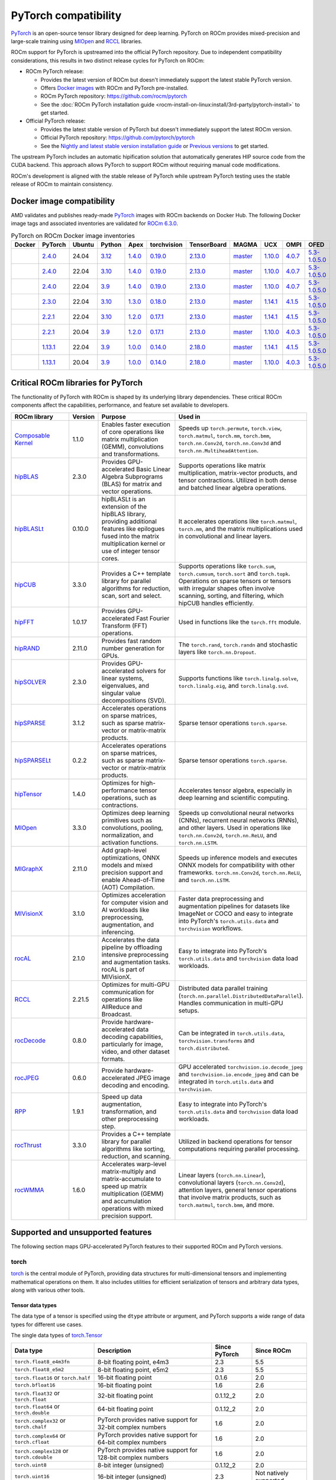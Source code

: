 .. meta::
    :description: PyTorch compatibility
    :keywords: GPU, PyTorch compatibility

********************************************************************************
PyTorch compatibility
********************************************************************************

`PyTorch <https://pytorch.org/>`_ is an open-source tensor library designed for
deep learning. PyTorch on ROCm provides mixed-precision and large-scale training
using `MIOpen <https://github.com/ROCm/MIOpen>`_ and
`RCCL <https://github.com/ROCm/rccl>`_ libraries.

ROCm support for PyTorch is upstreamed into the official PyTorch repository. Due to independent
compatibility considerations, this results in two distinct release cycles for PyTorch on ROCm:

- ROCm PyTorch release:

  - Provides the latest version of ROCm but doesn't immediately support the latest stable PyTorch
    version.

  - Offers `Docker images <https://hub.docker.com/r/rocm/pytorch>`_ with ROCm and PyTorch
    pre-installed.

  - ROCm PyTorch repository: `<https://github.com/rocm/pytorch>`__

  - See the :doc:`ROCm PyTorch installation guide <rocm-install-on-linux:install/3rd-party/pytorch-install>` to get started.

- Official PyTorch release:

  - Provides the latest stable version of PyTorch but doesn't immediately support the latest ROCm version.

  - Official PyTorch repository: `<https://github.com/pytorch/pytorch>`__

  - See the `Nightly and latest stable version installation guide <https://pytorch.org/get-started/locally/>`_
    or `Previous versions <https://pytorch.org/get-started/previous-versions/>`_ to get started.

The upstream PyTorch includes an automatic hipification solution that automatically generates HIP
source code from the CUDA backend. This approach allows PyTorch to support ROCm without requiring
manual code modifications.

ROCm's development is aligned with the stable release of PyTorch while upstream PyTorch testing uses
the stable release of ROCm to maintain consistency.

Docker image compatibility
================================================================================

AMD validates and publishes ready-made `PyTorch <https://hub.docker.com/r/rocm/pytorch>`_
images with ROCm backends on Docker Hub. The following Docker image tags and
associated inventories are validated for `ROCm 6.3.0 <https://repo.radeon.com/rocm/apt/6.3/>`_.

.. list-table:: PyTorch on ROCm Docker image inventories
    :header-rows: 1
    :class: docker-image-compatibility

    * - Docker
      - PyTorch
      - Ubuntu
      - Python
      - Apex
      - torchvision
      - TensorBoard
      - MAGMA
      - UCX
      - OMPI
      - OFED

    * - .. raw:: html

           <a href="https://hub.docker.com/layers/rocm/pytorch/rocm6.3_ubuntu24.04_py3.12_pytorch_release_2.4.0/images/sha256-98ddf20333bd01ff749b8092b1190ee369a75d3b8c71c2fac80ffdcb1a98d529?context=explore"><i class="fab fa-docker fa-lg"></i></a>

      - `2.4.0 <https://github.com/ROCm/pytorch/tree/release/2.4>`_
      - 24.04
      - `3.12 <https://www.python.org/downloads/release/python-3128/>`_
      - `1.4.0 <https://github.com/ROCm/apex/tree/release/1.4.0>`_
      - `0.19.0 <https://github.com/pytorch/vision/tree/v0.19.0>`_
      - `2.13.0 <https://github.com/tensorflow/tensorboard/tree/2.13>`_
      - `master <https://bitbucket.org/icl/magma/src/master/>`_
      - `1.10.0 <https://github.com/openucx/ucx/tree/v1.10.0>`_
      - `4.0.7 <https://github.com/open-mpi/ompi/tree/v4.0.7>`_
      - `5.3-1.0.5.0 <https://content.mellanox.com/ofed/MLNX_OFED-5.3-1.0.5.0/MLNX_OFED_LINUX-5.3-1.0.5.0-ubuntu20.04-x86_64.tgz>`_

    * - .. raw:: html

           <a href="https://hub.docker.com/layers/rocm/pytorch/rocm6.3_ubuntu22.04_py3.10_pytorch_release_2.4.0/images/sha256-402c9b4f1a6b5a81c634a1932b56cbe01abb699cfcc7463d226276997c6cf8ea?context=explore"><i class="fab fa-docker fa-lg"></i></a>

      - `2.4.0 <https://github.com/ROCm/pytorch/tree/release/2.4>`_
      - 22.04
      - `3.10 <https://www.python.org/downloads/release/python-31016/>`_
      - `1.4.0 <https://github.com/ROCm/apex/tree/release/1.4.0>`_
      - `0.19.0 <https://github.com/pytorch/vision/tree/v0.19.0>`_
      - `2.13.0 <https://github.com/tensorflow/tensorboard/tree/2.13>`_
      - `master <https://bitbucket.org/icl/magma/src/master/>`_
      - `1.10.0 <https://github.com/openucx/ucx/tree/v1.10.0>`_
      - `4.0.7 <https://github.com/open-mpi/ompi/tree/v4.0.7>`_
      - `5.3-1.0.5.0 <https://content.mellanox.com/ofed/MLNX_OFED-5.3-1.0.5.0/MLNX_OFED_LINUX-5.3-1.0.5.0-ubuntu20.04-x86_64.tgz>`_

    * - .. raw:: html

           <a href="https://hub.docker.com/layers/rocm/pytorch/rocm6.3_ubuntu22.04_py3.9_pytorch_release_2.4.0/images/sha256-e0608b55d408c3bfe5c19fdd57a4ced3e0eb3a495b74c309980b60b156c526dd?context=explore"><i class="fab fa-docker fa-lg"></i></a>

      - `2.4.0 <https://github.com/ROCm/pytorch/tree/release/2.4>`_
      - 22.04
      - `3.9 <https://www.python.org/downloads/release/python-3918/>`_
      - `1.4.0 <https://github.com/ROCm/apex/tree/release/1.4.0>`_
      - `0.19.0 <https://github.com/pytorch/vision/tree/v0.19.0>`_
      - `2.13.0 <https://github.com/tensorflow/tensorboard/tree/2.13>`_
      - `master <https://bitbucket.org/icl/magma/src/master/>`_
      - `1.10.0 <https://github.com/openucx/ucx/tree/v1.10.0>`_
      - `4.0.7 <https://github.com/open-mpi/ompi/tree/v4.0.7>`_
      - `5.3-1.0.5.0 <https://content.mellanox.com/ofed/MLNX_OFED-5.3-1.0.5.0/MLNX_OFED_LINUX-5.3-1.0.5.0-ubuntu20.04-x86_64.tgz>`_

    * - .. raw:: html

           <a href="https://hub.docker.com/layers/rocm/pytorch/rocm6.3_ubuntu22.04_py3.10_pytorch_release_2.3.0/images/sha256-652cf25263d05b1de548222970aeb76e60b12de101de66751264709c0d0ff9d8?context=explore"><i class="fab fa-docker fa-lg"></i></a>

      - `2.3.0 <https://github.com/ROCm/pytorch/tree/release/2.3>`_
      - 22.04
      - `3.10 <https://www.python.org/downloads/release/python-31016/>`_
      - `1.3.0 <https://github.com/ROCm/apex/tree/release/1.3.0>`_
      - `0.18.0 <https://github.com/pytorch/vision/tree/v0.18.0>`_
      - `2.13.0 <https://github.com/tensorflow/tensorboard/tree/2.13>`_
      - `master <https://bitbucket.org/icl/magma/src/master/>`_
      - `1.14.1 <https://github.com/openucx/ucx/tree/v1.14.1>`_
      - `4.1.5 <https://github.com/open-mpi/ompi/tree/v4.1.5>`_
      - `5.3-1.0.5.0 <https://content.mellanox.com/ofed/MLNX_OFED-5.3-1.0.5.0/MLNX_OFED_LINUX-5.3-1.0.5.0-ubuntu20.04-x86_64.tgz>`_

    * - .. raw:: html

           <a href="https://hub.docker.com/layers/rocm/pytorch/rocm6.3_ubuntu22.04_py3.10_pytorch_release_2.2.1/images/sha256-051976f26beab8f9aa65d999e3ad546c027b39240a0cc3ee81b114a9024f2912?context=explore"><i class="fab fa-docker fa-lg"></i></a>

      - `2.2.1 <https://github.com/ROCm/pytorch/tree/release/2.2>`_
      - 22.04
      - `3.10 <https://www.python.org/downloads/release/python-31016/>`_
      - `1.2.0 <https://github.com/ROCm/apex/tree/release/1.2.0>`_
      - `0.17.1 <https://github.com/pytorch/vision/tree/v0.17.1>`_
      - `2.13.0 <https://github.com/tensorflow/tensorboard/tree/2.13>`_
      - `master <https://bitbucket.org/icl/magma/src/master/>`_
      - `1.14.1 <https://github.com/openucx/ucx/tree/v1.14.1>`_
      - `4.1.5 <https://github.com/open-mpi/ompi/tree/v4.1.5>`_
      - `5.3-1.0.5.0 <https://content.mellanox.com/ofed/MLNX_OFED-5.3-1.0.5.0/MLNX_OFED_LINUX-5.3-1.0.5.0-ubuntu20.04-x86_64.tgz>`_

    * - .. raw:: html

           <a href="https://hub.docker.com/layers/rocm/pytorch/rocm6.3_ubuntu20.04_py3.9_pytorch_release_2.2.1/images/sha256-88c839a364d109d3748c100385bfa100d28090d25118cc723fd0406390ab2f7e?context=explore"><i class="fab fa-docker fa-lg"></i></a>

      - `2.2.1 <https://github.com/ROCm/pytorch/tree/release/2.2>`_
      - 20.04
      - `3.9 <https://www.python.org/downloads/release/python-3921/>`_
      - `1.2.0 <https://github.com/ROCm/apex/tree/release/1.2.0>`_
      - `0.17.1 <https://github.com/pytorch/vision/tree/v0.17.1>`_
      - `2.13.0 <https://github.com/tensorflow/tensorboard/tree/2.13.0>`_
      - `master <https://bitbucket.org/icl/magma/src/master/>`_
      - `1.10.0 <https://github.com/openucx/ucx/tree/v1.10.0>`_
      - `4.0.3 <https://github.com/open-mpi/ompi/tree/v4.0.3>`_
      - `5.3-1.0.5.0 <https://content.mellanox.com/ofed/MLNX_OFED-5.3-1.0.5.0/MLNX_OFED_LINUX-5.3-1.0.5.0-ubuntu20.04-x86_64.tgz>`_

    * - .. raw:: html

           <a href="https://hub.docker.com/layers/rocm/pytorch/rocm6.3_ubuntu22.04_py3.9_pytorch_release_1.13.1/images/sha256-994424ed07a63113f79dd9aa72159124c00f5fbfe18127151e6658f7d0b6f821?context=explore"><i class="fab fa-docker fa-lg"></i></a>

      - `1.13.1 <https://github.com/ROCm/pytorch/tree/release/1.13>`_
      - 22.04
      - `3.9 <https://www.python.org/downloads/release/python-3921/>`_
      - `1.0.0 <https://github.com/ROCm/apex/tree/release/1.0.0>`_
      - `0.14.0 <https://github.com/pytorch/vision/tree/v0.14.0>`_
      - `2.18.0 <https://github.com/tensorflow/tensorboard/tree/2.18>`_
      - `master <https://bitbucket.org/icl/magma/src/master/>`_
      - `1.14.1 <https://github.com/openucx/ucx/tree/v1.14.1>`_
      - `4.1.5 <https://github.com/open-mpi/ompi/tree/v4.1.5>`_
      - `5.3-1.0.5.0 <https://content.mellanox.com/ofed/MLNX_OFED-5.3-1.0.5.0/MLNX_OFED_LINUX-5.3-1.0.5.0-ubuntu20.04-x86_64.tgz>`_

    * - .. raw:: html

           <a href="https://hub.docker.com/layers/rocm/pytorch/rocm6.3_ubuntu20.04_py3.9_pytorch_release_1.13.1/images/sha256-7b8139fe40a9aeb4bca3aecd15c22c1fa96e867d93479fa3a24fdeeeeafa1219?context=explore"><i class="fab fa-docker fa-lg"></i></a>

      - `1.13.1 <https://github.com/ROCm/pytorch/tree/release/1.13>`_
      - 20.04
      - `3.9 <https://www.python.org/downloads/release/python-3921/>`_
      - `1.0.0 <https://github.com/ROCm/apex/tree/release/1.0.0>`_
      - `0.14.0 <https://github.com/pytorch/vision/tree/v0.14.0>`_
      - `2.18.0 <https://github.com/tensorflow/tensorboard/tree/2.18>`_
      - `master <https://bitbucket.org/icl/magma/src/master/>`_
      - `1.10.0 <https://github.com/openucx/ucx/tree/v1.10.0>`_
      - `4.0.3 <https://github.com/open-mpi/ompi/tree/v4.0.3>`_
      - `5.3-1.0.5.0 <https://content.mellanox.com/ofed/MLNX_OFED-5.3-1.0.5.0/MLNX_OFED_LINUX-5.3-1.0.5.0-ubuntu20.04-x86_64.tgz>`_

Critical ROCm libraries for PyTorch
================================================================================

The functionality of PyTorch with ROCm is shaped by its underlying library
dependencies. These critical ROCm components affect the capabilities,
performance, and feature set available to developers.

.. list-table::
    :widths: 25, 10, 35, 30
    :header-rows: 1

    * - ROCm library
      - Version
      - Purpose
      - Used in
    * - `Composable Kernel <https://github.com/ROCm/composable_kernel>`_
      - 1.1.0
      - Enables faster execution of core operations like matrix multiplication
        (GEMM), convolutions and transformations.
      - Speeds up ``torch.permute``, ``torch.view``, ``torch.matmul``,
        ``torch.mm``, ``torch.bmm``, ``torch.nn.Conv2d``, ``torch.nn.Conv3d``
        and ``torch.nn.MultiheadAttention``. 
    * - `hipBLAS <https://github.com/ROCm/hipBLAS>`_
      - 2.3.0
      - Provides GPU-accelerated Basic Linear Algebra Subprograms (BLAS) for
        matrix and vector operations.
      - Supports operations like matrix multiplication, matrix-vector products,
        and tensor contractions. Utilized in both dense and batched linear
        algebra operations.
    * - `hipBLASLt <https://github.com/ROCm/hipBLASLt>`_
      - 0.10.0
      - hipBLASLt is an extension of the hipBLAS library, providing additional
        features like epilogues fused into the matrix multiplication kernel or
        use of integer tensor cores.
      - It accelerates operations like ``torch.matmul``, ``torch.mm``, and the
        matrix multiplications used in convolutional and linear layers.
    * - `hipCUB <https://github.com/ROCm/hipCUB>`_
      - 3.3.0
      - Provides a C++ template library for parallel algorithms for reduction,
        scan, sort and select.
      - Supports operations like ``torch.sum``, ``torch.cumsum``, ``torch.sort``
        and ``torch.topk``. Operations on sparse tensors or tensors with
        irregular shapes often involve scanning, sorting, and filtering, which
        hipCUB handles efficiently.
    * - `hipFFT <https://github.com/ROCm/hipFFT>`_
      - 1.0.17
      - Provides GPU-accelerated Fast Fourier Transform (FFT) operations.
      - Used in functions like the ``torch.fft`` module.
    * - `hipRAND <https://github.com/ROCm/hipRAND>`_
      - 2.11.0
      - Provides fast random number generation for GPUs.
      - The ``torch.rand``, ``torch.randn`` and stochastic layers like 
        ``torch.nn.Dropout``.
    * - `hipSOLVER <https://github.com/ROCm/hipSOLVER>`_
      - 2.3.0
      - Provides GPU-accelerated solvers for linear systems, eigenvalues, and
        singular value decompositions (SVD).
      - Supports functions like ``torch.linalg.solve``,
        ``torch.linalg.eig``, and ``torch.linalg.svd``.
    * - `hipSPARSE <https://github.com/ROCm/hipSPARSE>`_
      - 3.1.2
      - Accelerates operations on sparse matrices, such as sparse matrix-vector
        or matrix-matrix products.
      - Sparse tensor operations ``torch.sparse``.
    * - `hipSPARSELt <https://github.com/ROCm/hipSPARSELt>`_
      - 0.2.2
      - Accelerates operations on sparse matrices, such as sparse matrix-vector
        or matrix-matrix products.
      - Sparse tensor operations ``torch.sparse``.
    * - `hipTensor <https://github.com/ROCm/hipTensor>`_
      - 1.4.0
      - Optimizes for high-performance tensor operations, such as contractions.
      - Accelerates tensor algebra, especially in deep learning and scientific
        computing.
    * - `MIOpen <https://github.com/ROCm/MIOpen>`_
      - 3.3.0
      - Optimizes deep learning primitives such as convolutions, pooling,
        normalization, and activation functions.
      - Speeds up convolutional neural networks (CNNs), recurrent neural
        networks (RNNs), and other layers. Used in operations like
        ``torch.nn.Conv2d``, ``torch.nn.ReLU``, and ``torch.nn.LSTM``.
    * - `MIGraphX <https://github.com/ROCm/AMDMIGraphX>`_
      - 2.11.0
      - Add graph-level optimizations, ONNX models and mixed precision support
        and enable Ahead-of-Time (AOT) Compilation.
      - Speeds up inference models and executes ONNX models for
        compatibility with other frameworks.
        ``torch.nn.Conv2d``, ``torch.nn.ReLU``, and ``torch.nn.LSTM``.
    * - `MIVisionX <https://github.com/ROCm/MIVisionX>`_
      - 3.1.0
      - Optimizes acceleration for computer vision and AI workloads like
        preprocessing, augmentation, and inferencing.
      - Faster data preprocessing and augmentation pipelines for datasets like
        ImageNet or COCO and easy to integrate into PyTorch's ``torch.utils.data``
        and ``torchvision`` workflows.
    * - `rocAL <https://github.com/ROCm/rocAL>`_
      - 2.1.0
      - Accelerates the data pipeline by offloading intensive preprocessing and
        augmentation tasks. rocAL is part of MIVisionX.
      - Easy to integrate into PyTorch's ``torch.utils.data`` and
        ``torchvision`` data load workloads.
    * - `RCCL <https://github.com/ROCm/rccl>`_
      - 2.21.5
      - Optimizes for multi-GPU communication for operations like AllReduce and
        Broadcast.
      - Distributed data parallel training (``torch.nn.parallel.DistributedDataParallel``).
        Handles communication in multi-GPU setups.
    * - `rocDecode <https://github.com/ROCm/rocDecode>`_
      - 0.8.0
      - Provide hardware-accelerated data decoding capabilities, particularly
        for image, video, and other dataset formats.
      - Can be integrated in ``torch.utils.data``, ``torchvision.transforms``
        and ``torch.distributed``.
    * - `rocJPEG <https://github.com/ROCm/rocJPEG>`_
      - 0.6.0
      - Provide hardware-accelerated JPEG image decoding and encoding.
      - GPU accelerated ``torchvision.io.decode_jpeg`` and
        ``torchvision.io.encode_jpeg`` and can be integrated in
        ``torch.utils.data`` and ``torchvision``.
    * - `RPP <https://github.com/ROCm/RPP>`_
      - 1.9.1
      - Speed up data augmentation, transformation, and other preprocessing step.
      - Easy to integrate into PyTorch's ``torch.utils.data`` and
        ``torchvision`` data load workloads.
    * - `rocThrust <https://github.com/ROCm/rocThrust>`_
      - 3.3.0
      - Provides a C++ template library for parallel algorithms like sorting,
        reduction, and scanning.
      - Utilized in backend operations for tensor computations requiring
        parallel processing.
    * - `rocWMMA <https://github.com/ROCm/rocWMMA>`_
      - 1.6.0
      - Accelerates warp-level matrix-multiply and matrix-accumulate to speed up matrix
        multiplication (GEMM) and accumulation operations with mixed precision
        support.
      - Linear layers (``torch.nn.Linear``), convolutional layers
        (``torch.nn.Conv2d``), attention layers, general tensor operations that
        involve matrix products, such as ``torch.matmul``, ``torch.bmm``, and
        more.

Supported and unsupported features
================================================================================

The following section maps GPU-accelerated PyTorch features to their supported ROCm and PyTorch versions.

torch
--------------------------------------------------------------------------------

`torch <https://pytorch.org/docs/stable/index.html>`_ is the central module of
PyTorch, providing data structures for multi-dimensional tensors and
implementing mathematical operations on them. It also includes utilities for
efficient serialization of tensors and arbitrary data types, along with various
other tools.

Tensor data types
^^^^^^^^^^^^^^^^^^^^^^^^^^^^^^^^^^^^^^^^^^^^^^^^^^^^^^^^^^^^^^^^^^^^^^^^^^^^^^^^

The data type of a tensor is specified using the ``dtype`` attribute or argument, and PyTorch supports a wide range of data types for different use cases.

The single data types of `torch.Tensor <https://pytorch.org/docs/stable/tensors.html>`_

.. list-table::
    :header-rows: 1

    * - Data type
      - Description
      - Since PyTorch
      - Since ROCm
    * - ``torch.float8_e4m3fn``
      - 8-bit floating point, e4m3
      - 2.3
      - 5.5
    * - ``torch.float8_e5m2``
      - 8-bit floating point, e5m2
      - 2.3
      - 5.5
    * - ``torch.float16`` or ``torch.half``
      - 16-bit floating point
      - 0.1.6
      - 2.0
    * - ``torch.bfloat16``
      - 16-bit floating point
      - 1.6
      - 2.6
    * - ``torch.float32`` or ``torch.float``
      - 32-bit floating point
      - 0.1.12_2
      - 2.0
    * - ``torch.float64`` or ``torch.double``
      - 64-bit floating point
      - 0.1.12_2
      - 2.0
    * - ``torch.complex32`` or ``torch.chalf``
      - PyTorch provides native support for 32-bit complex numbers
      - 1.6
      - 2.0
    * - ``torch.complex64`` or ``torch.cfloat``
      - PyTorch provides native support for 64-bit complex numbers
      - 1.6
      - 2.0
    * - ``torch.complex128`` or ``torch.cdouble``
      - PyTorch provides native support for 128-bit complex numbers
      - 1.6
      - 2.0
    * - ``torch.uint8``
      - 8-bit integer (unsigned)
      - 0.1.12_2
      - 2.0
    * - ``torch.uint16``
      - 16-bit integer (unsigned)
      - 2.3
      - Not natively supported
    * - ``torch.uint32``
      - 32-bit integer (unsigned)
      - 2.3
      - Not natively supported
    * - ``torch.uint64``
      - 32-bit integer (unsigned)
      - 2.3
      - Not natively supported
    * - ``torch.int8``
      - 8-bit integer (signed)
      - 1.12
      - 5.0
    * - ``torch.int16`` or ``torch.short``
      - 16-bit integer (signed)
      - 0.1.12_2
      - 2.0
    * - ``torch.int32`` or ``torch.int``
      - 32-bit integer (signed)
      - 0.1.12_2
      - 2.0
    * - ``torch.int64`` or ``torch.long``
      - 64-bit integer (signed)
      - 0.1.12_2
      - 2.0
    * - ``torch.bool``
      - Boolean
      - 1.2
      - 2.0
    * - ``torch.quint8``
      - quantized 8-bit integer (unsigned)
      - 1.8
      - 5.0
    * - ``torch.qint8``
      - quantized 8-bit integer (signed)
      - 1.8
      - 5.0
    * - ``torch.qint32``
      - quantized 32-bit integer (signed)
      - 1.8
      - 5.0
    * - ``torch.quint4x2``
      - quantized 4-bit integer (unsigned)
      - 1.8
      - 5.0

.. note::

  Unsigned types aside from ``uint8`` are currently only have limited support in
  eager mode (they primarily exist to assist usage with ``torch.compile``).

  The :doc:`ROCm precision support page <rocm:reference/precision-support>`
  collected the native HW support of different data types.

torch.cuda
^^^^^^^^^^^^^^^^^^^^^^^^^^^^^^^^^^^^^^^^^^^^^^^^^^^^^^^^^^^^^^^^^^^^^^^^^^^^^^^^

``torch.cuda`` in PyTorch is a module that provides utilities and functions for
managing and utilizing AMD and NVIDIA GPUs. It enables GPU-accelerated
computations, memory management, and efficient execution of tensor operations,
leveraging ROCm and CUDA as the underlying frameworks.

.. list-table::
    :header-rows: 1

    * - Data type
      - Description
      - Since PyTorch
      - Since ROCm
    * - Device management
      - Utilities for managing and interacting with GPUs.
      - 0.4.0
      - 3.8
    * - Tensor operations on GPU
      - Perform tensor operations such as addition and matrix multiplications on
        the GPU.
      - 0.4.0
      - 3.8
    * - Streams and events
      - Streams allow overlapping computation and communication for optimized
        performance, events enable synchronization.
      - 1.6.0
      - 3.8
    * - Running process lists of memory management
      - Return a human-readable printout of the running processes and their GPU
        memory use for a given device.
      - 1.8.0
      - 4.0
    * - Communication collectives
      - A set of APIs that enable efficient communication between multiple GPUs,
        allowing for distributed computing and data parallelism.
      - 1.9.0
      - 2.5?
    * - Custom CUDA kernels with PyTorch extensions
      - Allows writing and using custom CUDA kernels directly with PyTorch.
      - 1.0.0
      - 3.8
    * - Graphs (beta)
      - Graphs capture sequences of GPU operations to minimize kernel launch
        overhead and improve performance.
      - 1.10.0
      - 4.0
    * - NVIDIA Tools Extension (NVTX)
      - Integration with NVTX for profiling and debugging GPU performance using
        NVIDIA's Nsight tools.
      - 1.7.0
      - 4.0
    * - Lazy loading NVRTC
      - Delays JIT compilation with NVRTC until the code is explicitly needed.
      - 1.8.0
      - ❌
    * - Jiterator (beta)
      - | Jiterator allows asynchronous data streaming into computation
        | streams during training loops.
      - 1.9.0
      - ❌

.. Need to validate and extend.

torch.backends.cuda
^^^^^^^^^^^^^^^^^^^^^^^^^^^^^^^^^^^^^^^^^^^^^^^^^^^^^^^^^^^^^^^^^^^^^^^^^^^^^^^^

``torch.backends.cuda`` is a PyTorch module that provides configuration options
and flags to control the behavior of CUDA or ROCm operations. It is part of the
PyTorch backend configuration system, which allows users to fine-tune how
PyTorch interacts with the CUDA or ROCm environment.

.. list-table::
    :header-rows: 1

    * - Data type
      - Description
      - Since PyTorch
      - Since ROCm
    * - ``matmul.allow_tf32``
      - Enables or disables the use of TensorFloat-32 (TF32) precision for
        faster matrix multiplications on NVIDIA GPUs with Tensor Cores.
      -
      - ❌
    * - ``matmul.allow_fp16_reduced_precision_reduction``
      - Reduced precision reductions (e.g., with fp16 accumulation type) are
        allowed with fp16 GEMMs.
      -
      -
    * - ``matmul.allow_bf16_reduced_precision_reduction``
      - Reduced precision reductions are allowed with bf16 GEMMs.
      -
      -
    * - SDPAParams class
      -
      -
      -
    * - ``cufft_plan_cache``
      - Manages caching of GPU FFT plans to optimize repeated FFT computations.
      - 1.7.0
      - 5.0

.. Need to validate and extend.

torch.backends.cudnn
^^^^^^^^^^^^^^^^^^^^^^^^^^^^^^^^^^^^^^^^^^^^^^^^^^^^^^^^^^^^^^^^^^^^^^^^^^^^^^^^

Supported ``torch`` options:

.. list-table::
    :header-rows: 1

    * - Data type
      - Description
      - Since PyTorch
      - Since ROCm
    * - ``allow_tf32``
      - TensorFloat-32 tensor cores may be used in cuDNN convolutions on NVIDIA
        Ampere or newer GPUs.
      - 1.10.0
      - ❌
    * - ``deterministic``
      - A bool that, if True, causes cuDNN to only use deterministic
        convolution algorithms.
      -
      -

Automatic mixed precision: torch.amp
^^^^^^^^^^^^^^^^^^^^^^^^^^^^^^^^^^^^^^^^^^^^^^^^^^^^^^^^^^^^^^^^^^^^^^^^^^^^^^^^

PyTorch that automates the process of using both 16-bit (half-precision,
float16) and 32-bit (single-precision, float32) floating-point types in model
training and inference.

.. list-table::
    :header-rows: 1

    * - Data type
      - Description
      - Since PyTorch
      - Since ROCm
    * - Autocasting
      - Instances of autocast serve as context managers or decorators that allow
        regions of your script to run in mixed precision.
      - 1.9
      - 2.5
    * - Gradient scaling
      - To prevent underflow, “gradient scaling” multiplies the network’s
        loss(es) by a scale factor and invokes a backward pass on the scaled
        loss(es). Gradients flowing backward through the network are then
        scaled by the same factor. In other words, gradient values have a
        larger magnitude, so they don’t flush to zero.
      - 1.9
      - 2.5
    * - CUDA op-specific behavior
      - These ops always go through autocasting whether they are invoked as part
        of a ``torch.nn.Module``, as a function, or as a ``torch.Tensor`` method. If
        functions are exposed in multiple namespaces, they go through
        autocasting regardless of the namespace.
      - 1.9
      - 2.5

Distributed library features
^^^^^^^^^^^^^^^^^^^^^^^^^^^^^^^^^^^^^^^^^^^^^^^^^^^^^^^^^^^^^^^^^^^^^^^^^^^^^^^^

The PyTorch distributed library includes a collective of parallelism modules, a
communications layer, and infrastructure for launching and debugging large
training jobs. See :ref:`rocm-for-ai-pytorch-distributed` for more information.

The Distributed Library feature in PyTorch provides tools and APIs for building
and running distributed machine learning workflows. It allows training models
across multiple processes, GPUs, or nodes in a cluster, enabling efficient use
of computational resources and scalability for large-scale tasks.

.. list-table::
    :header-rows: 1

    * - Features
      - Description
      - Since PyTorch
      - Since ROCm
    * - TensorPipe
      - TensorPipe is a point-to-point communication library integrated into
        PyTorch for distributed training. It is designed to handle tensor data
        transfers efficiently between different processes or devices, including
        those on separate machines.
      - 1.8
      - 5.4
    * - RPC Device Map Passing
      - RPC Device Map Passing in PyTorch refers to a feature of the Remote
        Procedure Call (RPC) framework that enables developers to control and
        specify how tensors are transferred between devices during remote
        operations. It allows fine-grained management of device placement when
        sending tensors across nodes in distributed training or execution
        scenarios.
      - 1.9
      - ?
    * - Gloo
      - Gloo is designed for multi-machine and multi-GPU setups, enabling
        efficient communication and synchronization between processes. Gloo is
        one of the default backends for PyTorch's Distributed Data Parallel
        (DDP) and RPC frameworks, alongside other backends like NCCL and MPI.
      - 1.0
      - 2.0
    * - MPI
      - MPI (Message Passing Interface) in PyTorch refers to the use of the MPI
        backend for distributed communication in the ``torch.distributed`` module.
        It enables inter-process communication, primarily in distributed
        training settings, using the widely adopted MPI standard.
      - 1.9
      -
    * - TorchElastic
      - TorchElastic is a PyTorch library that enables fault-tolerant and
        elastic training in distributed environments. It is designed to handle
        dynamically changing resources, such as adding or removing nodes during
        training, which is especially useful in cloud-based or preemptible
        environments.
      - 1.9
      -

torch.compiler
^^^^^^^^^^^^^^^^^^^^^^^^^^^^^^^^^^^^^^^^^^^^^^^^^^^^^^^^^^^^^^^^^^^^^^^^^^^^^^^^

.. list-table::
    :header-rows: 1

    * - Features
      - Description
      - Since PyTorch
      - Since ROCm
    * - ``torch.compiler`` (AOT Autograd)
      - Autograd captures not only the user-level code, but also backpropagation,
        which results in capturing the backwards pass “ahead-of-time”. This
        enables acceleration of both forwards and backwards pass using
        ``TorchInductor``.
      - 2.0
      - 5.3
    * - ``torch.compiler`` (TorchInductor)
      - The default ``torch.compile`` deep learning compiler that generates fast
        code for multiple accelerators and backends. You need to use a backend
        compiler to make speedups through ``torch.compile`` possible. For AMD,
        NVIDIA, and Intel GPUs, it leverages OpenAI Triton as the key building block.
      - 2.0
      - 5.3
    * - ``torch.compiler`` (TorchDynamo)
      - An internal API that uses a CPython feature called the Frame Evaluation
        API to safely capture PyTorch graphs. Methods that are available
        externally for PyTorch users are surfaced through the ``torch.compiler``
        namespace.
      - 2.0
      - ❌

.. torch compiler backends?

torchaudio
--------------------------------------------------------------------------------

The `torchaudio <https://pytorch.org/audio/stable/index.html>`_ library provides
utilities for processing audio data in PyTorch, such as audioloading,
transformations, and feature extraction.

To ensure GPU-acceleration with ``torchaudio.transforms``, you need to move audio
data (waveform tensor) explicitly to GPU using ``.to('cuda')``.

The following ``torchaudio`` features are GPU-accelerated.

.. list-table::
    :header-rows: 1

    * - Features
      - Description
      - Since torchaudio version
      - Since ROCm
    * - ``torchaudio.transforms.Spectrogram``
      - Generate spectrogram of an input waveform using STFT.
      - 0.6.0
      - 4.5
    * - ``torchaudio.transforms.MelSpectrogram``
      - Generate the mel-scale spectrogram of raw audio signals.
      - 0.9.0
      - 4.5
    * - ``torchaudio.transforms.MFCC``
      - Extract of MFCC features.
      - 0.9.0
      - 4.5
    * - ``torchaudio.transforms.Resample``
      - Resample a signal from one frequency to another
      - 0.9.0
      - 4.5

torchvision
--------------------------------------------------------------------------------

The `torchvision <https://pytorch.org/vision/stable/index.html>`_ library
provide datasets, model architectures, and common image transformations for
computer vision.

The following ``torchvision`` features are GPU-accelerated.

.. list-table::
    :header-rows: 1

    * - Features
      - Description
      - Since torchvision version
      - Since ROCm
    * - ``torchvision.transforms.functional``
      - | Provides GPU-compatible transformations for image preprocessing
        | like resize, normalize, rotate and crop.
      - 0.2.0
      - 4.0
    * - ``torchvision.ops``
      - | GPU-accelerated operations for object detection and
        | segmentation tasks. ``torchvision.ops.roi_align``,
        | ``torchvision.ops.nms`` and ``box_convert``.
      - 0.6.0
      - 3.3
    * - ``torchvision.models`` with ``.to('cuda')``
      - | ``torchvision`` provides several pre-trained models (ResNet, Faster
        | R-CNN, Mask R-CNN, ...) that can run on CUDA for faster inference
        | and training.
      - 0.1.6
      - 2.x
    * - ``torchvision.io``
      - | Video decoding and frame extraction using GPU acceleration with
        | NVIDIA’s NVDEC and nvJPEG (rocJPEG) on CUDA-enabled GPUs.
      - 0.4.0
      - 6.3

torchtext
--------------------------------------------------------------------------------

The `torchtext <https://pytorch.org/text/stable/index.html>`_ library provides
utilities for processing and working with text data in PyTorch, including
tokenization, vocabulary management, and text embeddings. TorchText supports
preprocessing pipelines and integration with PyTorch models, simplifying the
implementation of natural language processing (NLP) tasks.

To leverage GPU acceleration in torchtext, you need to move tensors
explicitly to the GPU using ``.to('cuda')``.

* torchtext does not implement its own kernels. ROCm support is enabled by linking against ROCm libraries.

* Only official release exists.

torchtune
--------------------------------------------------------------------------------

The `torchtune <https://pytorch.org/torchtune/stable/index.html>`_ library for
authoring, finetuning and experimenting with LLMs.

* Usage: It works out-of-the-box, enabling developers to fine-tune ROCm PyTorch solutions.

* Only official release exists.

torchserve
--------------------------------------------------------------------------------

The `torchserve <https://pytorch.org/torchserve/>`_ is a PyTorch domain library
for common sparsity and parallelism primitives needed for large-scale recomender
systems.

* torchtext does not implement its own kernels. ROCm support is enabled by linking against ROCm libraries.

* Only official release exists.

.. Should I share the build command?

torchrec
--------------------------------------------------------------------------------

The `torchrec <https://pytorch.org/torchrec/>`_ is a PyTorch domain library for
common sparsity and parallelism primitives needed for large-scale recomender
systems.

* torchrec does not implement its own kernels. ROCm support is enabled by linking against ROCm libraries.

* Only official release exists.

.. Should I share the build command?

Unsupported PyTorch features
----------------------------

The following are GPU-acclerated PyTorch features not currently supported by ROCm.

.. list-table::
    :header-rows: 1

    * - Data type
      - Description
      - Since PyTorch
    * - ``torch.cuda`` / Lazy loading NVRTC
      - Delays JIT compilation with NVRTC until the code is explicitly needed.
      - 1.8.0
    * - ``torch.cuda`` / Jiterator (beta)
      - | Jiterator allows asynchronous data streaming into computation
        | streams during training loops.
      - 1.9.0
    * - ``torch.backends.cuda.matmul.allow_tf32``
      - A bool that controls whether TensorFloat-32 tensor cores may be used in
        matrix multiplications.
      - 1.7
    * - ``torch.backends.cudnn.allow_tf32``
      - TensorFloat-32 tensor cores may be used in cuDNN convolutions.
      - 1.10.0

Use cases and recommendations
================================================================================

* :doc:`Using ROCm for AI: training a model </how-to/rocm-for-ai/train-a-model>` provides
  guidance on how to leverage the ROCm platform for training AI models. It covers the steps, tools, and best practices
  for optimizing training workflows on AMD GPUs using PyTorch features.

* :doc:`Single-GPU fine-tuning and inference
  </how-to/llm-fine-tuning-optimization/single-gpu-fine-tuning-and-inference>` describes and demonstrates how to use
  the ROCm platform for the fine-tuning and inference of machine learning models, particularly large language models
  (LLMs), on systems with a single AMD Instinct MI300X accelerator. This page provides a detailed guide for setting up,
  optimizing, and executing fine-tuning and inference workflows in such environments.

* :doc:`Multi-GPU fine-tuning and inference optimization
  </how-to/llm-fine-tuning-optimization/multi-gpu-fine-tuning-and-inference>` describes and demonstrates the
  fine-tuning and inference of machine learning models on systems with multi MI300X accelerators.

* The :doc:`Instinct MI300X workload optimization guide </how-to/tuning-guides/mi300x/workload>` provides detailed
  guidance on optimizing workloads for the AMD Instinct MI300X accelerator using ROCm. This guide is aimed at helping
  users achieve optimal performance for deep learning and other high-performance computing tasks on the MI300X
  accelerator.

* The :doc:`Inception with PyTorch documentation </conceptual/ai-pytorch-inception>`
  describes how PyTorch integrates with ROCm for AI workloads It outlines the use of PyTorch on the ROCm platform and
  focuses on how to efficiently leverage AMD GPU hardware for training and inference tasks in AI applications.

For more use cases and recommendations, see `ROCm PyTorch blog posts <https://rocm.blogs.amd.com/blog/tag/pytorch.html>`_
